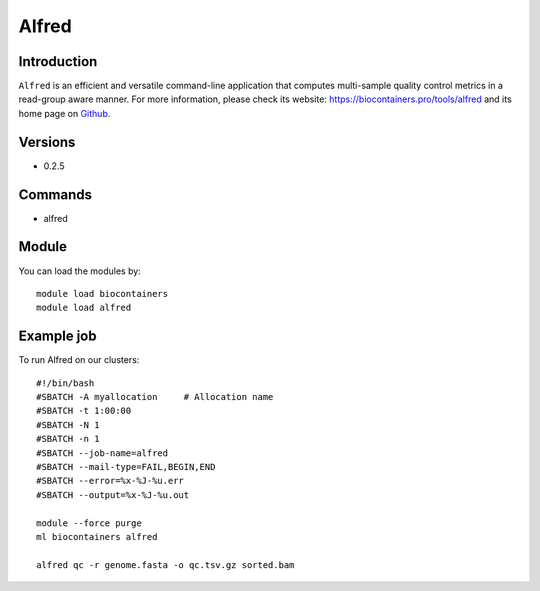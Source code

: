 .. _backbone-label:

Alfred
==============================

Introduction
~~~~~~~~
``Alfred`` is an efficient and versatile command-line application that computes multi-sample quality control metrics in a read-group aware manner. For more information, please check its website: https://biocontainers.pro/tools/alfred and its home page on `Github`_.

Versions
~~~~~~~~
- 0.2.5

Commands
~~~~~~~
- alfred

Module
~~~~~~~~
You can load the modules by::
    
    module load biocontainers
    module load alfred

Example job
~~~~~
To run Alfred on our clusters::

    #!/bin/bash
    #SBATCH -A myallocation     # Allocation name 
    #SBATCH -t 1:00:00
    #SBATCH -N 1
    #SBATCH -n 1
    #SBATCH --job-name=alfred
    #SBATCH --mail-type=FAIL,BEGIN,END
    #SBATCH --error=%x-%J-%u.err
    #SBATCH --output=%x-%J-%u.out

    module --force purge
    ml biocontainers alfred

    alfred qc -r genome.fasta -o qc.tsv.gz sorted.bam
.. _Github: https://github.com/tobiasrausch/alfred
